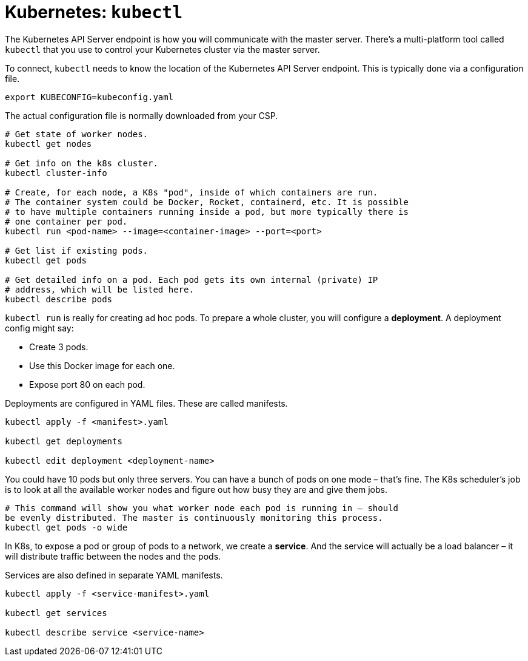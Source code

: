 = Kubernetes: `kubectl`

The Kubernetes API Server endpoint is how you will communicate with the master server. There's a multi-platform tool called `kubectl` that you use to control your Kubernetes cluster via the master server.

To connect, `kubectl` needs to know the location of the Kubernetes API Server endpoint. This is typically done via a configuration file.

----
export KUBECONFIG=kubeconfig.yaml
----

The actual configuration file is normally downloaded from your CSP.

[source,bash]
----
# Get state of worker nodes.
kubectl get nodes

# Get info on the k8s cluster.
kubectl cluster-info

# Create, for each node, a K8s "pod", inside of which containers are run.
# The container system could be Docker, Rocket, containerd, etc. It is possible
# to have multiple containers running inside a pod, but more typically there is
# one container per pod.
kubectl run <pod-name> --image=<container-image> --port=<port>

# Get list if existing pods.
kubectl get pods

# Get detailed info on a pod. Each pod gets its own internal (private) IP
# address, which will be listed here.
kubectl describe pods
----

`kubectl run` is really for creating ad hoc pods. To prepare a whole cluster, you will configure a *deployment*. A deployment config might say:

* Create 3 pods.
* Use this Docker image for each one.
* Expose port 80 on each pod.

Deployments are configured in YAML files. These are called manifests.

[source,bash]
----
kubectl apply -f <manifest>.yaml

kubectl get deployments

kubectl edit deployment <deployment-name>
----

You could have 10 pods but only three servers. You can have a bunch of pods on one mode – that's fine. The K8s scheduler's job is to look at all the available worker nodes and figure out how busy they are and give them jobs.

[source,bash]
----
# This command will show you what worker node each pod is running in – should
be evenly distributed. The master is continuously monitoring this process.
kubectl get pods -o wide
----

In K8s, to expose a pod or group of pods to a network, we create a *service*. And the service will actually be a load balancer – it will distribute traffic between the nodes and the pods.

Services are also defined in separate YAML manifests.

[source,bash]
----
kubectl apply -f <service-manifest>.yaml

kubectl get services

kubectl describe service <service-name>
----
